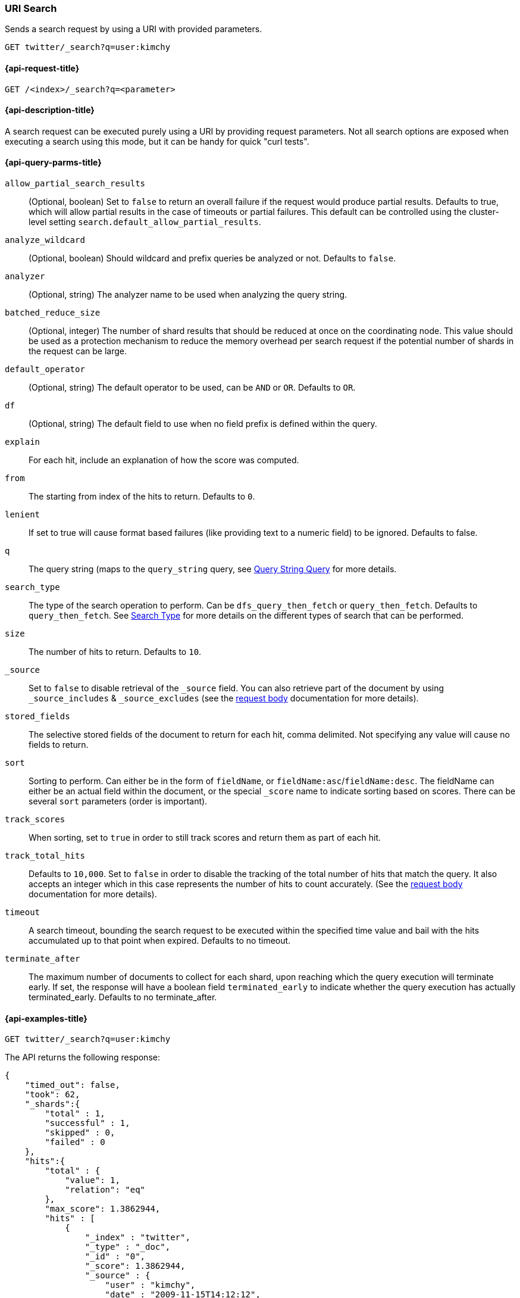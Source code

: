 [[search-uri-request]]
=== URI Search

Sends a search request by using a URI with provided parameters.

[source,js]
--------------------------------------------------
GET twitter/_search?q=user:kimchy
--------------------------------------------------
// CONSOLE
// TEST[setup:twitter]


[[search-uri-request-api-request]]
==== {api-request-title}

`GET /<index>/_search?q=<parameter>`


[[search-uri-request-api-desc]]
==== {api-description-title}

A search request can be executed purely using a URI by providing request 
parameters. Not all search options are exposed when executing a search
using this mode, but it can be handy for quick "curl tests".


[[search-uri-request-api-query-params]]
==== {api-query-parms-title}

`allow_partial_search_results`:: 
(Optional, boolean)  Set to `false` to return an overall failure if the request would produce 
  partial results. Defaults to true, which will allow partial results in the 
  case of timeouts or partial failures. This default can be controlled using the 
  cluster-level setting `search.default_allow_partial_results`.

`analyze_wildcard`:: 
(Optional, boolean)  Should wildcard and prefix queries be analyzed or not. Defaults to `false`.
  
`analyzer`:: 
(Optional, string) The analyzer name to be used when analyzing the query string.

`batched_reduce_size`:: 
  (Optional, integer) The number of shard results that should be reduced at once on the coordinating 
  node. This value should be used as a protection mechanism to reduce the memory 
  overhead per search request if the potential number of shards in the request 
  can be large.

`default_operator`:: 
  (Optional, string) The default operator to be used, can be `AND` or `OR`. Defaults to `OR`.

`df`:: 
  (Optional, string) The default field to use when no field prefix is defined within the query.

`explain`:: 
  For each hit, include an explanation of how the score was computed.

`from`:: 
  The starting from index of the hits to return. Defaults to `0`.

`lenient`:: 
  If set to true will cause format based failures (like providing text to a 
  numeric field) to be ignored. Defaults to false.

`q`:: 
  The query string (maps to the `query_string` query, see 
  <<query-dsl-query-string-query,Query String Query>> for more details.

`search_type`:: 
  The type of the search operation to perform. Can be `dfs_query_then_fetch` or 
  `query_then_fetch`. Defaults to `query_then_fetch`. See 
  <<request-body-search-search-type,Search Type>> for more details on the 
  different types of search that can be performed.

`size`:: 
  The number of hits to return. Defaults to `10`.

`_source`:: 
  Set to `false` to disable retrieval of the `_source` field. You can also 
  retrieve part of the document by using `_source_includes` & `_source_excludes` 
  (see the <<request-body-search-source-filtering, request body>> documentation 
  for more details).

`stored_fields`:: 
  The selective stored fields of the document to return for each hit, comma 
  delimited. Not specifying any value will cause no fields to return.

`sort`:: 
  Sorting to perform. Can either be in the form of `fieldName`, or 
  `fieldName:asc`/`fieldName:desc`. The fieldName can either be an actual field 
  within the document, or the special `_score` name to indicate sorting based on 
  scores. There can be several `sort` parameters (order is important).

`track_scores`:: 
  When sorting, set to `true` in order to still track scores and return them as 
  part of each hit.

`track_total_hits`:: 
  Defaults to `10,000`. Set to `false` in order to disable the tracking of the 
  total number of hits that match the query. It also accepts an integer which in 
  this case represents the number of hits to count accurately. (See the 
  <<request-body-search-track-total-hits, request body>> documentation for more 
  details).

`timeout`::
  A search timeout, bounding the search request to be executed within the 
  specified time value and bail with the hits accumulated up to that point when 
  expired. Defaults to no timeout.

`terminate_after`:: 
  The maximum number of documents to collect for each shard, upon reaching which 
  the query execution will terminate early. If set, the response will have a 
  boolean field `terminated_early` to indicate whether the query execution has 
  actually terminated_early. Defaults to no terminate_after.


[[search-uri-request-api-example]]
==== {api-examples-title}

[source,js]
--------------------------------------------------
GET twitter/_search?q=user:kimchy
--------------------------------------------------
// CONSOLE
// TEST[setup:twitter]


The API returns the following response:

[source,js]
--------------------------------------------------
{
    "timed_out": false,
    "took": 62,
    "_shards":{
        "total" : 1,
        "successful" : 1,
        "skipped" : 0,
        "failed" : 0
    },
    "hits":{
        "total" : {
            "value": 1,
            "relation": "eq"
        },
        "max_score": 1.3862944,
        "hits" : [
            {
                "_index" : "twitter",
                "_type" : "_doc",
                "_id" : "0",
                "_score": 1.3862944,
                "_source" : {
                    "user" : "kimchy",
                    "date" : "2009-11-15T14:12:12",
                    "message" : "trying out Elasticsearch",
                    "likes": 0
                }
            }
        ]
    }
}
--------------------------------------------------
// TESTRESPONSE[s/"took": 62/"took": "$body.took"/]
